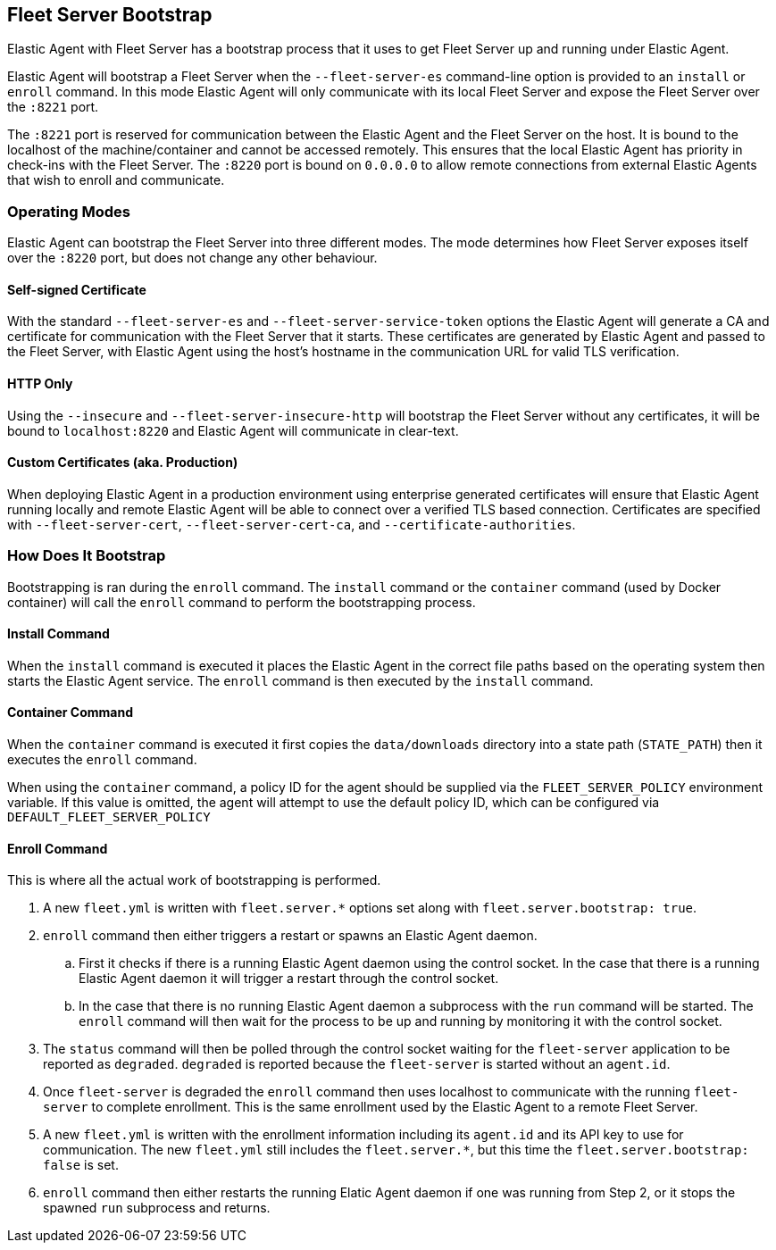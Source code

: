 [[fleet-server-bootstrap]]
== Fleet Server Bootstrap

Elastic Agent with Fleet Server has a bootstrap process that it uses to get
Fleet Server up and running under Elastic Agent.

Elastic Agent will bootstrap a Fleet Server when the `--fleet-server-es`
command-line option is provided to an `install` or `enroll` command. In this mode
Elastic Agent will only communicate with its local Fleet Server and expose
the Fleet Server over the `:8221` port.

The `:8221` port is reserved for communication between the Elastic Agent and the
Fleet Server on the host. It is bound to the localhost of the machine/container
and cannot be accessed remotely. This ensures that the local Elastic Agent has
priority in check-ins with the Fleet Server. The `:8220` port is bound on
`0.0.0.0` to allow remote connections from external Elastic Agents that wish to
enroll and communicate.

[float]
[[fleet-server-operating-modes]]
=== Operating Modes

Elastic Agent can bootstrap the Fleet Server into three different modes. The mode
determines how Fleet Server exposes itself over the `:8220` port, but does not change
any other behaviour.

==== Self-signed Certificate

With the standard `--fleet-server-es` and `--fleet-server-service-token` options the
Elastic Agent will generate a CA and certificate for communication with
the Fleet Server that it starts. These certificates are generated
by Elastic Agent and passed to the Fleet Server, with Elastic Agent using the host's
hostname in the communication URL for valid TLS verification.

==== HTTP Only

Using the `--insecure` and `--fleet-server-insecure-http` will bootstrap the Fleet Server
without any certificates, it will be bound to `localhost:8220` and Elastic Agent will
communicate in clear-text.

==== Custom Certificates (aka. Production)

When deploying Elastic Agent in a production environment using enterprise generated
certificates will ensure that Elastic Agent running locally and remote Elastic Agent
will be able to connect over a verified TLS based connection. Certificates are specified
with `--fleet-server-cert`, `--fleet-server-cert-ca`, and `--certificate-authorities`.

[float]
[[fleet-server-bootstrap-process]]
=== How Does It Bootstrap

Bootstrapping is ran during the `enroll` command. The `install` command
or the `container` command (used by Docker container) will call the `enroll`
command to perform the bootstrapping process.

==== Install Command

When the `install` command is executed it places the Elastic Agent in the correct file
paths based on the operating system then starts the Elastic Agent service. The
`enroll` command is then executed by the `install` command.

==== Container Command

When the `container` command is executed it first copies the `data/downloads` directory
into a state path (`STATE_PATH`) then it executes the `enroll` command.

When using the `container` command, a policy ID for the agent should be supplied via the
`FLEET_SERVER_POLICY` environment variable. If this value is omitted, the agent will attempt
to use the default policy ID, which can be configured via `DEFAULT_FLEET_SERVER_POLICY`

==== Enroll Command

This is where all the actual work of bootstrapping is performed.

. A new `fleet.yml` is written with `fleet.server.*` options set along with
`fleet.server.bootstrap: true`.
. `enroll` command then either triggers a restart or spawns an Elastic Agent daemon.
.. First it checks if there is a running Elastic Agent daemon using the control socket.
In the case that there is a running Elastic Agent daemon it will trigger a restart through
the control socket.
.. In the case that there is no running Elastic Agent daemon a subprocess with the `run`
command will be started. The `enroll` command will then wait for the process to be up and
running by monitoring it with the control socket.
. The `status` command will then be polled through the control socket waiting for the
`fleet-server` application to be reported as `degraded`. `degraded` is reported because
the `fleet-server` is started without an `agent.id`.
. Once `fleet-server` is degraded the `enroll` command then uses localhost to communicate
with the running `fleet-server` to complete enrollment. This is the same enrollment used
by the Elastic Agent to a remote Fleet Server.
. A new `fleet.yml` is written with the enrollment information including its `agent.id` and
its API key to use for communication. The new `fleet.yml` still includes the `fleet.server.*`,
but this time the `fleet.server.bootstrap: false` is set.
. `enroll` command then either restarts the running Elatic Agent daemon if one was running
from Step 2, or it stops the spawned `run` subprocess and returns.
